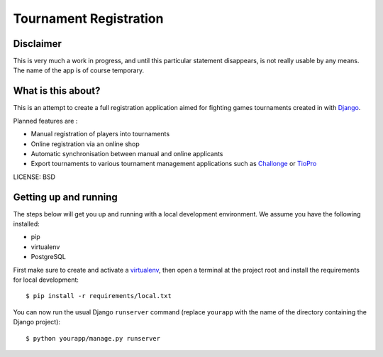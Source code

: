 Tournament Registration
==============================

Disclaimer
----------
This is very much a work in progress, and until this particular statement disappears, is not really usable by any means. The name of the app is of course temporary.


What is this about?
-------------------
This is an attempt to create a full registration application aimed for fighting games tournaments created in with `Django <https://www.djangoproject.com/>`_.

Planned features are :

* Manual registration of players into tournaments
* Online registration via an online shop
* Automatic synchronisation between manual and online applicants
* Export tournaments to various tournament management applications such as `Challonge <http://challonge.com/>`_ or `TioPro <http://challonge.com/>`_


LICENSE: BSD


Getting up and running
----------------------

The steps below will get you up and running with a local development environment. We assume you have the following installed:

* pip
* virtualenv
* PostgreSQL

First make sure to create and activate a virtualenv_, then open a terminal at the project root and install the requirements for local development::

    $ pip install -r requirements/local.txt

.. _virtualenv: http://docs.python-guide.org/en/latest/dev/virtualenvs/

You can now run the usual Django ``runserver`` command (replace ``yourapp`` with the name of the directory containing the Django project)::

    $ python yourapp/manage.py runserver

